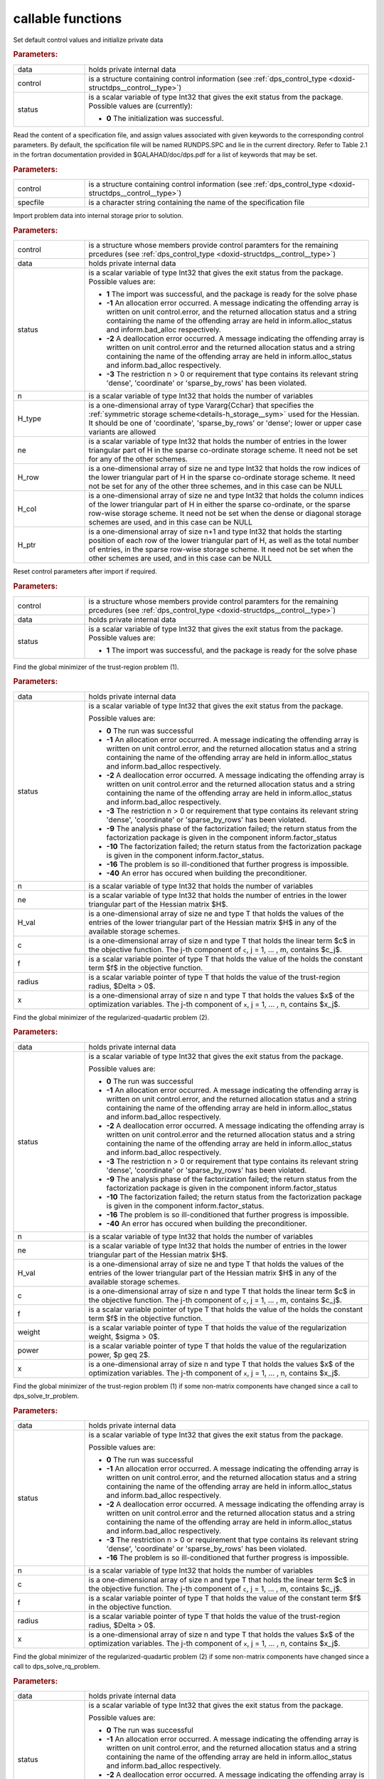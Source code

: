 callable functions
------------------

.. index:: pair: function; dps_initialize
.. _doxid-galahad__dps_8h_1a29104b1214a3af5b4dc76dca722250b4:

.. ref-code-block:: julia
	:class: doxyrest-title-code-block

        function dps_initialize(data, control, status)

Set default control values and initialize private data


.. rubric:: Parameters:

.. list-table::
	:widths: 20 80

	*
		- data

		- holds private internal data

	*
		- control

		- is a structure containing control information (see :ref:`dps_control_type <doxid-structdps__control__type>`)

	*
		- status

		-
		  is a scalar variable of type Int32 that gives the exit status from the package. Possible values are (currently):

		  * **0**
                    The initialization was successful.

.. index:: pair: function; dps_read_specfile
.. _doxid-galahad__dps_8h_1a2b7fed0d89483ec1c49b517be04acdcf:

.. ref-code-block:: julia
	:class: doxyrest-title-code-block

        function dps_read_specfile(control, specfile)

Read the content of a specification file, and assign values associated
with given keywords to the corresponding control parameters. By default,
the spcification file will be named RUNDPS.SPC and lie in the current
directory. Refer to Table 2.1 in the fortran documentation provided in
$GALAHAD/doc/dps.pdf for a list of keywords that may be set.

.. rubric:: Parameters:

.. list-table::
	:widths: 20 80

	*
		- control

		- is a structure containing control information (see :ref:`dps_control_type <doxid-structdps__control__type>`)

	*
		- specfile

		- is a character string containing the name of the specification file

.. index:: pair: function; dps_import
.. _doxid-galahad__dps_8h_1a7bc05b1c7fd874e96481d0521262bdee:

.. ref-code-block:: julia
	:class: doxyrest-title-code-block

        function dps_import(control, data, status, n, 
                            H_type, ne, H_row, H_col, H_ptr)

Import problem data into internal storage prior to solution.



.. rubric:: Parameters:

.. list-table::
	:widths: 20 80

	*
		- control

		- is a structure whose members provide control paramters for the remaining prcedures (see :ref:`dps_control_type <doxid-structdps__control__type>`)

	*
		- data

		- holds private internal data

	*
		- status

		- is a scalar variable of type Int32 that gives the exit
		  status from the package. Possible values are:

		  * **1**
                    The import was successful, and the package is ready
                    for the solve phase

		  * **-1**
                    An allocation error occurred. A message indicating
                    the offending array is written on unit
                    control.error, and the returned allocation status
                    and a string containing the name of the offending
                    array are held in inform.alloc_status and
                    inform.bad_alloc respectively.

		  * **-2**
                    A deallocation error occurred. A message indicating
                    the offending array is written on unit control.error
                    and the returned allocation status and a string
                    containing the name of the offending array are held
                    in inform.alloc_status and inform.bad_alloc
                    respectively.

		  * **-3**
                    The restriction n > 0 or requirement that type
                    contains its relevant string 'dense', 'coordinate'
                    or 'sparse_by_rows' has been violated.

	*
		- n

		- is a scalar variable of type Int32 that holds the number of variables

	*
		- H_type

		- is a one-dimensional array of type Vararg{Cchar} that specifies the :ref:`symmetric storage scheme<details-h_storage__sym>` used for the Hessian. It should be one of 'coordinate', 'sparse_by_rows' or 'dense'; lower or upper case variants are allowed

	*
		- ne

		- is a scalar variable of type Int32 that holds the number of entries in the lower triangular part of H in the sparse co-ordinate storage scheme. It need not be set for any of the other schemes.

	*
		- H_row

		- is a one-dimensional array of size ne and type Int32 that holds the row indices of the lower triangular part of H in the sparse co-ordinate storage scheme. It need not be set for any of the other three schemes, and in this case can be NULL

	*
		- H_col

		- is a one-dimensional array of size ne and type Int32 that holds the column indices of the lower triangular part of H in either the sparse co-ordinate, or the sparse row-wise storage scheme. It need not be set when the dense or diagonal storage schemes are used, and in this case can be NULL

	*
		- H_ptr

		- is a one-dimensional array of size n+1 and type Int32 that holds the starting position of each row of the lower triangular part of H, as well as the total number of entries, in the sparse row-wise storage scheme. It need not be set when the other schemes are used, and in this case can be NULL

.. index:: pair: function; dps_reset_control
.. _doxid-galahad__dps_8h_1a445d31a1c3e3aa63af85ceddd9769a5c:

.. ref-code-block:: julia
	:class: doxyrest-title-code-block

        function dps_reset_control(control, data, status)

Reset control parameters after import if required.



.. rubric:: Parameters:

.. list-table::
	:widths: 20 80

	*
		- control

		- is a structure whose members provide control paramters for the remaining prcedures (see :ref:`dps_control_type <doxid-structdps__control__type>`)

	*
		- data

		- holds private internal data

	*
		- status

		- is a scalar variable of type Int32 that gives the exit
		  status from the package. Possible values are:

		  * **1**
                    The import was successful, and the package is ready
                    for the solve phase

.. index:: pair: function; dps_solve_tr_problem
.. _doxid-galahad__dps_8h_1a0ce2d73010a90e735fd98393d63cb1a5:

.. ref-code-block:: julia
	:class: doxyrest-title-code-block

        function dps_solve_tr_problem(data, status, n, ne, H_val, c, f, 
                                      radius, x)

Find the global minimizer of the trust-region problem (1).



.. rubric:: Parameters:

.. list-table::
	:widths: 20 80

	*
		- data

		- holds private internal data

	*
		- status

		- is a scalar variable of type Int32 that gives the exit
		  status from the package.

		  Possible values are:

		  * **0**
                    The run was successful

		  * **-1**
                    An allocation error occurred. A message indicating
                    the offending array is written on unit
                    control.error, and the returned allocation status
                    and a string containing the name of the offending
                    array are held in inform.alloc_status and
                    inform.bad_alloc respectively.

		  * **-2**
                    A deallocation error occurred. A message indicating
                    the offending array is written on unit control.error
                    and the returned allocation status and a string
                    containing the name of the offending array are held
                    in inform.alloc_status and inform.bad_alloc
                    respectively.

		  * **-3**
                    The restriction n > 0 or requirement that type
                    contains its relevant string 'dense', 'coordinate'
                    or 'sparse_by_rows' has been violated.

		  * **-9**
                    The analysis phase of the factorization failed; the
                    return status from the factorization package is
                    given in the component inform.factor_status

		  * **-10**
                    The factorization failed; the return status from the
                    factorization package is given in the component
                    inform.factor_status.

		  * **-16**
                    The problem is so ill-conditioned that further
                    progress is impossible.

		  * **-40**
                    An error has occured when building the
                    preconditioner.

	*
		- n

		- is a scalar variable of type Int32 that holds the number of variables

	*
		- ne

		- is a scalar variable of type Int32 that holds the number of entries in the lower triangular part of the Hessian matrix $H$.

	*
		- H_val

		- is a one-dimensional array of size ne and type T that holds the values of the entries of the lower triangular part of the Hessian matrix $H$ in any of the available storage schemes.

	*
		- c

		- is a one-dimensional array of size n and type T that holds the linear term $c$ in the objective function. The j-th component of ``c``, j = 1, ... , m, contains $c_j$.

	*
		- f

		- is a scalar variable pointer of type T that holds the value of the holds the constant term $f$ in the objective function.

	*
		- radius

		- is a scalar variable pointer of type T that holds the value of the trust-region radius, $\Delta > 0$.

	*
		- x

		- is a one-dimensional array of size n and type T that holds the values $x$ of the optimization variables. The j-th component of ``x``, j = 1, ... , n, contains $x_j$.

.. index:: pair: function; dps_solve_rq_problem
.. _doxid-galahad__dps_8h_1ae3baff5b8a4b59c37a6ada62dff67cc6:

.. ref-code-block:: julia
	:class: doxyrest-title-code-block

        function dps_solve_rq_problem(data, status, n, ne, H_val, c, f, 
                                      power, weight, x)

Find the global minimizer of the regularized-quadartic problem (2).



.. rubric:: Parameters:

.. list-table::
	:widths: 20 80

	*
		- data

		- holds private internal data

	*
		- status

		- is a scalar variable of type Int32 that gives the exit
		  status from the package.

		  Possible values are:

		  * **0**
                    The run was successful

		  * **-1**
                    An allocation error occurred. A message indicating
                    the offending array is written on unit
                    control.error, and the returned allocation status
                    and a string containing the name of the offending
                    array are held in inform.alloc_status and
                    inform.bad_alloc respectively.

		  * **-2**
                    A deallocation error occurred. A message indicating
                    the offending array is written on unit control.error
                    and the returned allocation status and a string
                    containing the name of the offending array are held
                    in inform.alloc_status and inform.bad_alloc
                    respectively.

		  * **-3**
                    The restriction n > 0 or requirement that type
                    contains its relevant string 'dense', 'coordinate'
                    or 'sparse_by_rows' has been violated.

		  * **-9**
                    The analysis phase of the factorization failed; the
                    return status from the factorization package is
                    given in the component inform.factor_status

		  * **-10**
                    The factorization failed; the return status from the
                    factorization package is given in the component
                    inform.factor_status.

		  * **-16**
                    The problem is so ill-conditioned that further
                    progress is impossible.

		  * **-40**
                    An error has occured when building the
                    preconditioner.

	*
		- n

		- is a scalar variable of type Int32 that holds the number of variables

	*
		- ne

		- is a scalar variable of type Int32 that holds the number of entries in the lower triangular part of the Hessian matrix $H$.

	*
		- H_val

		- is a one-dimensional array of size ne and type T that holds the values of the entries of the lower triangular part of the Hessian matrix $H$ in any of the available storage schemes.

	*
		- c

		- is a one-dimensional array of size n and type T that holds the linear term $c$ in the objective function. The j-th component of ``c``, j = 1, ... , m, contains $c_j$.

	*
		- f

		- is a scalar variable pointer of type T that holds the value of the holds the constant term $f$ in the objective function.

	*
		- weight

		- is a scalar variable pointer of type T that holds the value of the regularization weight, $\sigma > 0$.

	*
		- power

		- is a scalar variable pointer of type T that holds the value of the regularization power, $p \geq 2$.

	*
		- x

		- is a one-dimensional array of size n and type T that holds the values $x$ of the optimization variables. The j-th component of ``x``, j = 1, ... , n, contains $x_j$.

.. index:: pair: function; dps_resolve_tr_problem
.. _doxid-galahad__dps_8h_1af244a0e386040d5da2d11c3bd9d1e34d:

.. ref-code-block:: julia
	:class: doxyrest-title-code-block

        function dps_resolve_tr_problem(data, status, n, c, f, radius, x)

Find the global minimizer of the trust-region problem (1) if some non-matrix components have changed since a call to dps_solve_tr_problem.



.. rubric:: Parameters:

.. list-table::
	:widths: 20 80

	*
		- data

		- holds private internal data

	*
		- status

		- is a scalar variable of type Int32 that gives the exit
		  status from the package.

		  Possible values are:

		  * **0**
                    The run was successful

		  * **-1**
                    An allocation error occurred. A message indicating
                    the offending array is written on unit
                    control.error, and the returned allocation status
                    and a string containing the name of the offending
                    array are held in inform.alloc_status and
                    inform.bad_alloc respectively.

		  * **-2**
                    A deallocation error occurred. A message indicating
                    the offending array is written on unit control.error
                    and the returned allocation status and a string
                    containing the name of the offending array are held
                    in inform.alloc_status and inform.bad_alloc
                    respectively.

		  * **-3**
                    The restriction n > 0 or requirement that type
                    contains its relevant string 'dense', 'coordinate'
                    or 'sparse_by_rows' has been violated.

		  * **-16**
                    The problem is so ill-conditioned that further
                    progress is impossible.

	*
		- n

		- is a scalar variable of type Int32 that holds the number of variables

	*
		- c

		- is a one-dimensional array of size n and type T that holds the linear term $c$ in the objective function. The j-th component of ``c``, j = 1, ... , m, contains $c_j$.

	*
		- f

		- is a scalar variable pointer of type T that holds the value of the constant term $f$ in the objective function.

	*
		- radius

		- is a scalar variable pointer of type T that holds the value of the trust-region radius, $\Delta > 0$.

	*
		- x

		- is a one-dimensional array of size n and type T that holds the values $x$ of the optimization variables. The j-th component of ``x``, j = 1, ... , n, contains $x_j$.

.. index:: pair: function; dps_resolve_rq_problem
.. _doxid-galahad__dps_8h_1a19e02a1d80eaedcb9e339f9963db352a:

.. ref-code-block:: julia
	:class: doxyrest-title-code-block

        function dps_resolve_rq_problem(data, status, n, c, f, power, weight, x)

Find the global minimizer of the regularized-quadartic problem (2) if some non-matrix components have changed since a call to dps_solve_rq_problem.



.. rubric:: Parameters:

.. list-table::
	:widths: 20 80

	*
		- data

		- holds private internal data

	*
		- status

		- is a scalar variable of type Int32 that gives the exit
		  status from the package.

		  Possible values are:

		  * **0**
                    The run was successful

		  * **-1**
                    An allocation error occurred. A message indicating
                    the offending array is written on unit
                    control.error, and the returned allocation status
                    and a string containing the name of the offending
                    array are held in inform.alloc_status and
                    inform.bad_alloc respectively.

		  * **-2**
                    A deallocation error occurred. A message indicating
                    the offending array is written on unit control.error
                    and the returned allocation status and a string
                    containing the name of the offending array are held
                    in inform.alloc_status and inform.bad_alloc
                    respectively.

		  * **-16**
                    The problem is so ill-conditioned that further
                    progress is impossible.

	*
		- n

		- is a scalar variable of type Int32 that holds the number of variables

	*
		- c

		- is a one-dimensional array of size n and type T that holds the linear term $c$ in the objective function. The j-th component of ``c``, j = 1, ... , m, contains $c_j$.

	*
		- f

		- is a scalar variable pointer of type T that holds the value of the holds the constant term $f$ in the objective function.

	*
		- weight

		- is a scalar variable pointer of type T that holds the value of the regularization weight, $\sigma > 0$.

	*
		- power

		- is a scalar variable pointer of type T that holds the value of the regularization power, $p \geq 2$.

	*
		- x

		- is a one-dimensional array of size n and type T that holds the values $x$ of the optimization variables. The j-th component of ``x``, j = 1, ... , n, contains $x_j$.

.. index:: pair: function; dps_information
.. _doxid-galahad__dps_8h_1a7617a692133347cb651f9a96244eb9f6:

.. ref-code-block:: julia
	:class: doxyrest-title-code-block

        function dps_information(data, inform, status)

Provides output information



.. rubric:: Parameters:

.. list-table::
	:widths: 20 80

	*
		- data

		- holds private internal data

	*
		- inform

		- is a structure containing output information (see :ref:`dps_inform_type <doxid-structdps__inform__type>`)

	*
		- status

		- is a scalar variable of type Int32 that gives the exit
		  status from the package. Possible values are
		  (currently):

		  * **0**
                    The values were recorded successfully

.. index:: pair: function; dps_terminate
.. _doxid-galahad__dps_8h_1a1e67ac91c520fc4ec65df30e4140f57e:

.. ref-code-block:: julia
	:class: doxyrest-title-code-block

        function dps_terminate(data, control, inform)

Deallocate all internal private storage



.. rubric:: Parameters:

.. list-table::
	:widths: 20 80

	*
		- data

		- holds private internal data

	*
		- control

		- is a structure containing control information (see :ref:`dps_control_type <doxid-structdps__control__type>`)

	*
		- inform

		- is a structure containing output information (see :ref:`dps_inform_type <doxid-structdps__inform__type>`)
